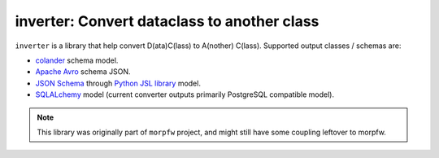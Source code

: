 .. inverter documentation master file, created by
   sphinx-quickstart on Thu Nov 12 17:05:27 2020.
   You can adapt this file completely to your liking, but it should at least
   contain the root `toctree` directive.

inverter: Convert dataclass to another class
============================================

``inverter`` is a library that help convert D(ata)C(lass) to A(nother) C(lass). Supported
output classes / schemas are:

- `colander <https://docs.pylonsproject.org/projects/colander/en/latest/>`_ schema model.
- `Apache Avro <http://avro.apache.org/docs/current/spec.html>`_ schema JSON.
- `JSON Schema <https://json-schema.org/>`_ through `Python JSL library <https://jsl.readthedocs.io/en/latest/>`_ model.
- `SQLALchemy <https://docs.sqlalchemy.org/>`_ model (current converter outputs primarily PostgreSQL compatible model).

.. note:: 
   This library was originally part of ``morpfw`` project, and might still
   have some coupling leftover to morpfw.

